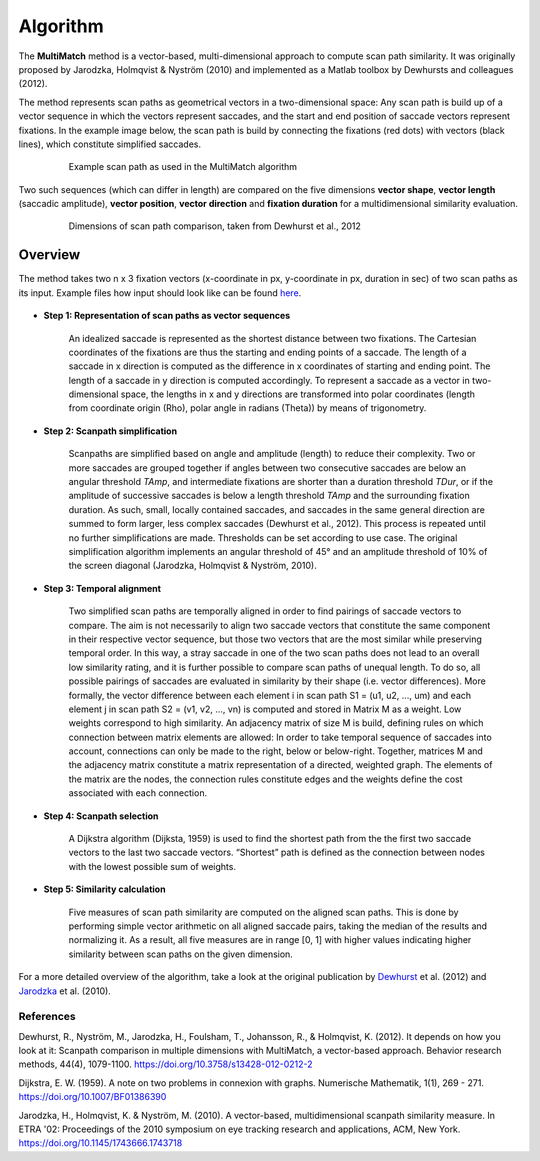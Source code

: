 *********
Algorithm
*********

The **MultiMatch** method is a vector-based, multi-dimensional approach to
compute scan path similarity. It was originally proposed by Jarodzka, Holmqvist
& Nyström (2010) and implemented as a Matlab toolbox by Dewhursts and colleagues
(2012).

The method represents scan paths as geometrical vectors in a two-dimensional
space: Any scan path is build up of a vector sequence in which the vectors
represent saccades, and the start and end position of saccade vectors represent
fixations. In the example image below, the scan path is build by connecting the
fixations (red dots) with vectors (black lines), which constitute simplified
saccades.

 .. figure:: ../img/example_path.png
   :figwidth: 100%
   :alt: examplary scan path

   Example scan path as used in the MultiMatch algorithm

Two such sequences (which can differ in length) are compared on the
five dimensions **vector shape**, **vector length** (saccadic amplitude), **vector
position**, **vector direction** and **fixation duration** for a multidimensional
similarity evaluation.

 .. figure:: ../img/dimensions.png
   :figwidth: 100%
   :alt: scan path dimensions

   Dimensions of scan path comparison, taken from Dewhurst et al., 2012


Overview
^^^^^^^^^

The method takes two n x 3 fixation vectors (x-coordinate in px, y-coordinate in px,
duration in sec) of two scan paths as its input. Example files how input should look
like can be found here_.

 .. _here: https://github.com/adswa/multimatch_gaze/tree/master/data/fixvectors


- **Step 1: Representation of scan paths as vector sequences**

    An idealized saccade is represented as the shortest distance between two
    fixations. The Cartesian coordinates of the fixations are thus the starting
    and ending points of a saccade. The length of a saccade in x direction is
    computed as the difference in x coordinates of starting and ending point.
    The length of a saccade in y direction is computed accordingly. To represent
    a saccade as a vector in two-dimensional space, the lengths in x and y
    directions are transformed into polar coordinates (length from coordinate
    origin (Rho), polar angle in radians (Theta)) by means of trigonometry.


- **Step 2: Scanpath simplification**

    Scanpaths are simplified based on angle and amplitude (length) to reduce
    their complexity. Two or more saccades are grouped together if angles
    between two consecutive saccades are below an angular threshold `TAmp`, and
    intermediate fixations are shorter than a duration threshold `TDur`, or if
    the amplitude of successive saccades is below a length threshold `TAmp` and
    the surrounding fixation duration. As such, small, locally contained
    saccades, and saccades in the same general direction are summed to form
    larger, less complex saccades (Dewhurst et al., 2012). This process is
    repeated until no further simplifications are made. Thresholds can be set
    according to use case. The original simplification algorithm implements an
    angular threshold of 45° and an amplitude threshold of 10% of the screen
    diagonal (Jarodzka, Holmqvist & Nyström, 2010).


- **Step 3: Temporal alignment**

        Two simplified scan paths are temporally aligned in order to find
        pairings of saccade vectors to compare. The aim is not necessarily to
        align two saccade vectors that constitute the same component in their
        respective vector sequence, but those two vectors that are the most
        similar while preserving temporal order. In this way, a stray saccade in
        one of the two scan paths does not lead to an overall low similarity
        rating, and it is further possible to compare scan paths of unequal
        length. To do so, all possible pairings of saccades are evaluated in
        similarity by their shape (i.e. vector differences). More formally, the
        vector difference between each element i in scan path
        S1 = (u1, u2, …, um)
        and each element j in scan path
        S2 = (v1, v2, …, vn)
        is computed and stored in Matrix M as a weight. Low weights correspond to high
        similarity. An adjacency matrix of size M is build, defining rules on
        which connection between matrix elements are allowed: In order to take
        temporal sequence of saccades into account, connections can only be made
        to the right, below or below-right. Together, matrices M and the
        adjacency matrix constitute a matrix representation of a directed,
        weighted graph. The elements of the matrix are the nodes, the connection
        rules constitute edges and the weights define the cost associated with
        each connection.


-   **Step 4: Scanpath selection**

        A Dijkstra algorithm (Dijksta, 1959) is used to find the shortest path from
        the the first two saccade vectors to the last two saccade vectors.
        “Shortest” path is defined as the connection between nodes with the lowest
        possible sum of weights.

-  **Step 5: Similarity calculation**

        Five measures of scan path similarity are computed on the aligned
        scan paths. This is done by performing simple vector arithmetic on all
        aligned saccade pairs, taking the median of the results and
        normalizing it. As a result, all five measures are in range [0, 1] with
        higher values indicating higher similarity between scan paths on the
        given dimension.


For a more detailed overview of the algorithm, take a look at the original
publication by Dewhurst_ et al. (2012) and Jarodzka_ et al. (2010).

.. _Dewhurst: https://link.springer.com/article/10.3758%2Fs13428-012-0212-2

.. _Jarodzka: http://portal.research.lu.se/ws/files/5608175/1539210.PDF



References
----------
Dewhurst, R., Nyström, M., Jarodzka, H., Foulsham, T., Johansson, R., &
Holmqvist, K. (2012). It depends on how you look at it: Scanpath comparison in
multiple dimensions with MultiMatch, a vector-based approach. Behavior research
methods, 44(4), 1079-1100. https://doi.org/10.3758/s13428-012-0212-2

Dijkstra, E. W. (1959). A note on two problems in connexion with graphs.
Numerische Mathematik, 1(1), 269 - 271. https://doi.org/10.1007/BF01386390

Jarodzka, H., Holmqvist, K. & Nyström, M. (2010). A vector-based,
multidimensional scanpath similarity measure. In ETRA '02: Proceedings of the
2010 symposium on eye tracking research and applications, ACM, New York.
https://doi.org/10.1145/1743666.1743718


